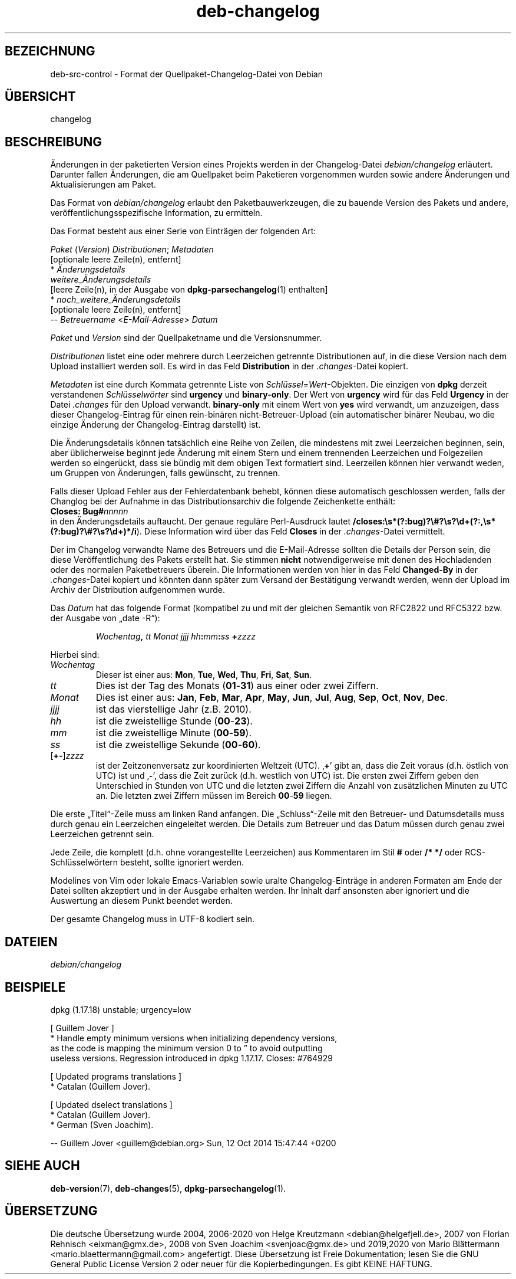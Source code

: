 .\" dpkg manual page - deb-changelog(5)
.\"
.\" Copyright © 1996-1998 Ian Jackson and Christian Schwarz
.\" Copyright © 1998, 2001 Manoj Srivastava <srivasta@debian.org>
.\" Copyright © 2001 Julian Gilbey <jdg@debian.org>
.\" Copyright © 2003 Josip Rodin <joy@debian.org>
.\" Copyright © 2008, 2010 Russ Allbery <rra@debian.org>
.\" Copyright © 2010 Charles Plessy <plessy@debian.org>
.\" Copyright © 2014 Bill Allombert <ballombe@debian.org>
.\" Copyright © 2015-2017 Guillem Jover <guillem@debian.org>
.\"
.\" This is free software; you can redistribute it and/or modify
.\" it under the terms of the GNU General Public License as published by
.\" the Free Software Foundation; either version 2 of the License, or
.\" (at your option) any later version.
.\"
.\" This is distributed in the hope that it will be useful,
.\" but WITHOUT ANY WARRANTY; without even the implied warranty of
.\" MERCHANTABILITY or FITNESS FOR A PARTICULAR PURPOSE.  See the
.\" GNU General Public License for more details.
.\"
.\" You should have received a copy of the GNU General Public License
.\" along with this program.  If not, see <https://www.gnu.org/licenses/>.
.
.\"*******************************************************************
.\"
.\" This file was generated with po4a. Translate the source file.
.\"
.\"*******************************************************************
.TH deb\-changelog 5 %RELEASE_DATE% %VERSION% dpkg\-Programmsammlung
.nh
.SH BEZEICHNUNG
deb\-src\-control \- Format der Quellpaket\-Changelog\-Datei von Debian
.
.SH ÜBERSICHT
changelog
.
.SH BESCHREIBUNG
Änderungen in der paketierten Version eines Projekts werden in der
Changelog\-Datei \fIdebian/changelog\fP erläutert. Darunter fallen Änderungen,
die am Quellpaket beim Paketieren vorgenommen wurden sowie andere Änderungen
und Aktualisierungen am Paket.
.PP
Das Format von \fIdebian/changelog\fP erlaubt den Paketbauwerkzeugen, die zu
bauende Version des Pakets und andere, veröffentlichungsspezifische
Information, zu ermitteln.
.PP
Das Format besteht aus einer Serie von Einträgen der folgenden Art:

.nf
\fIPaket\fP (\fIVersion\fP) \fIDistributionen\fP; \fIMetadaten\fP
          [optionale leere Zeile(n), entfernt]
  * \fIÄnderungsdetails\fP
    \fIweitere_Änderungsdetails\fP
          [leere Zeile(n), in der Ausgabe von \fBdpkg\-parsechangelog\fP(1) enthalten]
  * \fInoch_weitere_Änderungsdetails\fP
          [optionale leere Zeile(n), entfernt]
 \-\- \fIBetreuername\fP <\fIE\-Mail\-Adresse\fP>  \fIDatum\fP
.fi

.PP
\fIPaket\fP und \fIVersion\fP sind der Quellpaketname und die Versionsnummer.
.PP
\fIDistributionen\fP listet eine oder mehrere durch Leerzeichen getrennte
Distributionen auf, in die diese Version nach dem Upload installiert werden
soll. Es wird in das Feld \fBDistribution\fP in der \fI.changes\fP\-Datei kopiert.
.PP
\fIMetadaten\fP ist eine durch Kommata getrennte Liste von
\fISchlüssel\fP=\fIWert\fP\-Objekten. Die einzigen von \fBdpkg\fP derzeit verstandenen
\fISchlüsselwörter\fP sind \fBurgency\fP und \fBbinary\-only\fP. Der Wert von
\fBurgency\fP wird für das Feld \fBUrgency\fP in der Datei \fI.changes\fP für den
Upload verwandt. \fBbinary\-only\fP mit einem Wert von \fByes\fP wird verwandt, um
anzuzeigen, dass dieser Changelog\-Eintrag für einen rein\-binären
nicht\-Betreuer\-Upload (ein automatischer binärer Neubau, wo die einzige
Änderung der Changelog\-Eintrag darstellt) ist.
.PP
Die Änderungsdetails können tatsächlich eine Reihe von Zeilen, die
mindestens mit zwei Leerzeichen beginnen, sein, aber üblicherweise beginnt
jede Änderung mit einem Stern und einem trennenden Leerzeichen und
Folgezeilen werden so eingerückt, dass sie bündig mit dem obigen Text
formatiert sind. Leerzeilen können hier verwandt weden, um Gruppen von
Änderungen, falls gewünscht, zu trennen.
.PP
Falls dieser Upload Fehler aus der Fehlerdatenbank behebt, können diese
automatisch geschlossen werden, falls der Changlog bei der Aufnahme in das
Distributionsarchiv die folgende Zeichenkette enthält:
.nf
  \fBCloses: Bug#\fP\fInnnnn\fP
.fi
in den Änderungsdetails auftaucht. Der genaue reguläre Perl\-Ausdruck lautet
\fB/closes:\es*(?:bug)?\e#?\es?\ed+(?:,\es*(?:bug)?\e#?\es?\ed+)*/i\fP). Diese
Information wird über das Feld \fBCloses\fP in der \fI.changes\fP\-Datei
vermittelt.
.PP
Der im Changelog verwandte Name des Betreuers und die E\-Mail\-Adresse sollten
die Details der Person sein, die diese Veröffentlichung des Pakets erstellt
hat. Sie stimmen \fBnicht\fP notwendigerweise mit denen des Hochladenden oder
des normalen Paketbetreuers überein. Die Informationen werden von hier in
das Feld \fBChanged\-By\fP in der \fI.changes\fP\-Datei kopiert und könnten dann
später zum Versand der Bestätigung verwandt werden, wenn der Upload im
Archiv der Distribution aufgenommen wurde.
.PP
Das \fIDatum\fP hat das folgende Format (kompatibel zu und mit der gleichen
Semantik von RFC2822 und RFC5322 bzw. der Ausgabe von „date \-R“):
.IP
\fIWochentag\fP\fB,\fP \fItt\fP \fIMonat\fP \fIjjjj\fP \fIhh\fP\fB:\fP\fImm\fP\fB:\fP\fIss\fP \fB+\fP\fIzzzz\fP
.PP
Hierbei sind:
.TP 
\fIWochentag\fP
Dieser ist einer aus: \fBMon\fP, \fBTue\fP, \fBWed\fP, \fBThu\fP, \fBFri\fP, \fBSat\fP,
\fBSun\fP.
.TP 
\fItt\fP
Dies ist der Tag des Monats (\fB01\fP\-\fB31\fP) aus einer oder zwei Ziffern.
.TP 
\fIMonat\fP
Dies ist einer aus: \fBJan\fP, \fBFeb\fP, \fBMar\fP, \fBApr\fP, \fBMay\fP, \fBJun\fP, \fBJul\fP,
\fBAug\fP, \fBSep\fP, \fBOct\fP, \fBNov\fP, \fBDec\fP.
.TP 
\fIjjjj\fP
ist das vierstellige Jahr (z.B. 2010).
.TP 
\fIhh\fP
ist die zweistellige Stunde (\fB00\fP\-\fB23\fP).
.TP 
\fImm\fP
ist die zweistellige Minute (\fB00\fP\-\fB59\fP).
.TP 
\fIss\fP
ist die zweistellige Sekunde (\fB00\fP\-\fB60\fP).
.TP 
[\fB+\-\fP]\fIzzzz\fP
ist der Zeitzonenversatz zur koordinierten Weltzeit (UTC). ‚\fB+\fP’ gibt an,
dass die Zeit voraus (d.h. östlich von UTC) ist und ‚\fB\-\fP’, dass die Zeit
zurück (d.h. westlich von UTC) ist. Die ersten zwei Ziffern geben den
Unterschied in Stunden von UTC und die letzten zwei Ziffern die Anzahl von
zusätzlichen Minuten zu UTC an. Die letzten zwei Ziffern müssen im Bereich
\fB00\fP\-\fB59\fP liegen.
.PP
Die erste „Titel“\-Zeile muss am linken Rand anfangen. Die „Schluss“\-Zeile
mit den Betreuer\- und Datumsdetails muss durch genau ein Leerzeichen
eingeleitet werden. Die Details zum Betreuer und das Datum müssen durch
genau zwei Leerzeichen getrennt sein.
.PP
Jede Zeile, die komplett (d.h. ohne vorangestellte Leerzeichen) aus
Kommentaren im Stil \fB#\fP oder \fB/* */\fP oder RCS\-Schlüsselwörtern besteht,
sollte ignoriert werden.
.PP
Modelines von Vim oder lokale Emacs\-Variablen sowie uralte
Changelog\-Einträge in anderen Formaten am Ende der Datei sollten akzeptiert
und in der Ausgabe erhalten werden. Ihr Inhalt darf ansonsten aber ignoriert
und die Auswertung an diesem Punkt beendet werden.
.PP
Der gesamte Changelog muss in UTF\-8 kodiert sein.
.SH DATEIEN
.TP 
\fIdebian/changelog\fP
.SH BEISPIELE
.nf
dpkg (1.17.18) unstable; urgency=low

  [ Guillem Jover ]
  * Handle empty minimum versions when initializing dependency versions,
    as the code is mapping the minimum version 0 to \*(rq to avoid outputting
    useless versions. Regression introduced in dpkg 1.17.17. Closes: #764929

  [ Updated programs translations ]
  * Catalan (Guillem Jover).

  [ Updated dselect translations ]
  * Catalan (Guillem Jover).
  * German (Sven Joachim).

 \-\- Guillem Jover <guillem@debian.org>  Sun, 12 Oct 2014 15:47:44 +0200
.fi
.
.SH "SIEHE AUCH"
\fBdeb\-version\fP(7), \fBdeb\-changes\fP(5), \fBdpkg\-parsechangelog\fP(1).
.SH ÜBERSETZUNG
Die deutsche Übersetzung wurde 2004, 2006-2020 von Helge Kreutzmann
<debian@helgefjell.de>, 2007 von Florian Rehnisch <eixman@gmx.de>,
2008 von Sven Joachim <svenjoac@gmx.de> und 2019,2020 von Mario 
Blättermann <mario.blaettermann@gmail.com> 
angefertigt. Diese Übersetzung ist Freie Dokumentation; lesen Sie die
GNU General Public License Version 2 oder neuer für die Kopierbedingungen.
Es gibt KEINE HAFTUNG.
